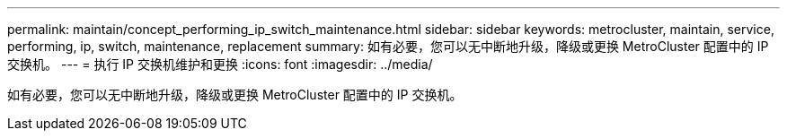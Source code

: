 ---
permalink: maintain/concept_performing_ip_switch_maintenance.html 
sidebar: sidebar 
keywords: metrocluster, maintain, service, performing, ip, switch, maintenance, replacement 
summary: 如有必要，您可以无中断地升级，降级或更换 MetroCluster 配置中的 IP 交换机。 
---
= 执行 IP 交换机维护和更换
:icons: font
:imagesdir: ../media/


[role="lead"]
如有必要，您可以无中断地升级，降级或更换 MetroCluster 配置中的 IP 交换机。
